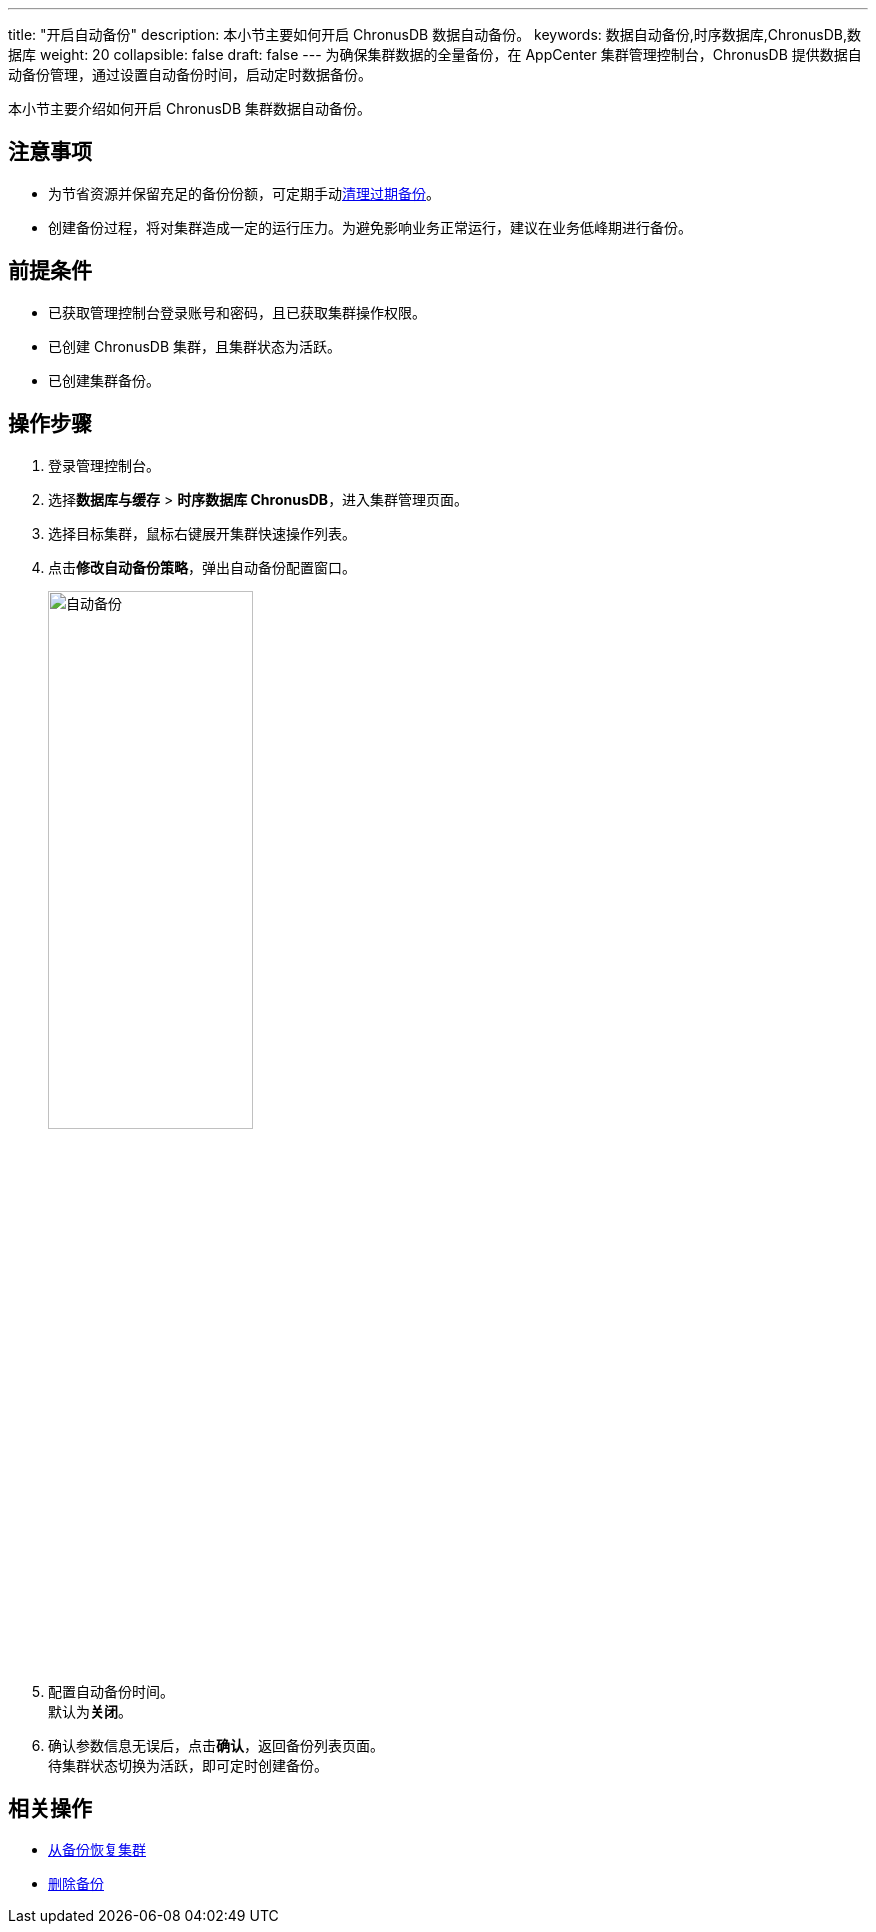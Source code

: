 ---
title: "开启自动备份"
description: 本小节主要如何开启 ChronusDB 数据自动备份。 
keywords: 数据自动备份,时序数据库,ChronusDB,数据库 
weight: 20
collapsible: false
draft: false
---
为确保集群数据的全量备份，在 AppCenter 集群管理控制台，ChronusDB 提供数据自动备份管理，通过设置自动备份时间，启动定时数据备份。


本小节主要介绍如何开启 ChronusDB 集群数据自动备份。

== 注意事项

* 为节省资源并保留充足的备份份额，可定期手动link:../delete_backup[清理过期备份]。
* 创建备份过程，将对集群造成一定的运行压力。为避免影响业务正常运行，建议在业务低峰期进行备份。

== 前提条件

* 已获取管理控制台登录账号和密码，且已获取集群操作权限。
* 已创建 ChronusDB 集群，且集群状态为``活跃``。
* 已创建集群备份。

== 操作步骤

. 登录管理控制台。
. 选择**数据库与缓存** > *时序数据库 ChronusDB*，进入集群管理页面。
. 选择目标集群，鼠标右键展开集群快速操作列表。
. 点击**修改自动备份策略**，弹出自动备份配置窗口。
+
image::/images/cloud_service/database/chronusdb/backup_auto.png[自动备份,50%]

. 配置自动备份时间。 +
默认为**关闭**。
. 确认参数信息无误后，点击**确认**，返回备份列表页面。 +
待集群状态切换为``活跃``，即可定时创建备份。

== 相关操作

* link:../restore_from_backup[从备份恢复集群]
* link:../delete_backup[删除备份]

